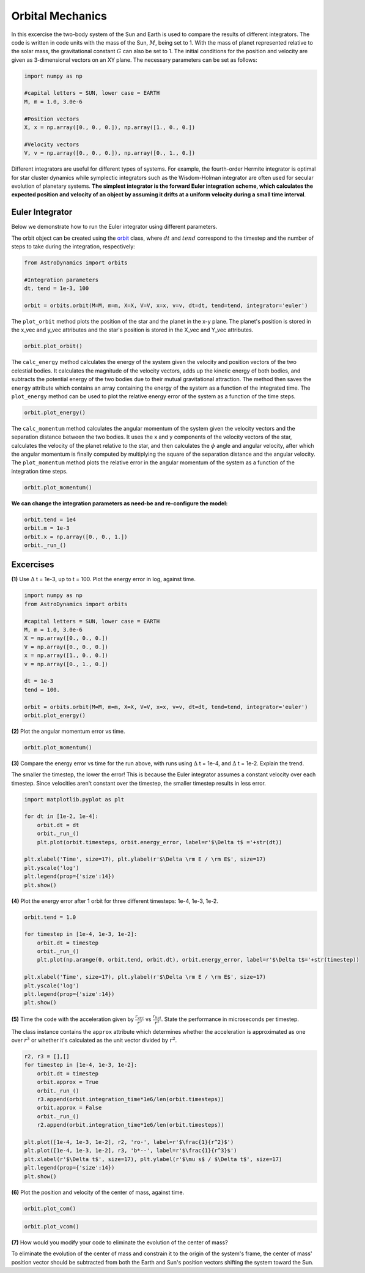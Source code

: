 .. _Orbital_Mechanics:

Orbital Mechanics
==================

In this excercise the two-body system of the Sun and Earth is used to compare the results of different integrators. The code is written in code units with the mass of the Sun, :math:`M`, being set to 1. With the mass of planet represented relative to the solar mass, the gravitational constant :math:`G` can also be set to 1. The initial conditions for the position and velocity are given as 3-dimensional vectors on an XY plane. The necessary parameters can be set as follows:

.. code-block:: python
	
    import numpy as np

    #capital letters = SUN, lower case = EARTH
    M, m = 1.0, 3.0e-6

    #Position vectors
    X, x = np.array([0., 0., 0.]), np.array([1., 0., 0.])

    #Velocity vectors
    V, v = np.array([0., 0., 0.]), np.array([0., 1., 0.])
    

Different integrators are useful for different types of systems. For example, the fourth-order Hermite integrator is optimal for star cluster dynamics while symplectic integrators such as the Wisdom-Holman integrator are often used for secular evolution of planetary systems. **The simplest integrator is the forward Euler integration scheme, which calculates the expected position and velocity of an object by assuming it drifts at a uniform velocity during a small time interval**. 

Euler Integrator
------------------
Below we demonstrate how to run the Euler integrator using different parameters.

The orbit object can be created using the `orbit <https://astro-dynamics.readthedocs.io/en/latest/autoapi/AstroDynamics/orbits/index.html#AstroDynamics.orbits.orbit>`_ class, where :math:`dt` and :math:`tend` correspond to the timestep and the number of steps to take during the integration, respectively:

.. code-block:: python
	
    from AstroDynamics import orbits

    #Integration parameters
    dt, tend = 1e-3, 100

    orbit = orbits.orbit(M=M, m=m, X=X, V=V, x=x, v=v, dt=dt, tend=tend, integrator='euler')

The ``plot_orbit`` method plots the position of the star and the planet in the x-y plane. The planet's position is stored in the x_vec and y_vec attributes and the star's position is stored in the X_vec and Y_vec attributes.

.. code-block:: python

    orbit.plot_orbit()

The ``calc_energy`` method calculates the energy of the system given the velocity and position vectors of the two celestial bodies. It calculates the magnitude of the velocity vectors, adds up the kinetic energy of both bodies, and subtracts the potential energy of the two bodies due to their mutual gravitational attraction. The method then saves the ``energy`` attribute which contains an array containing the energy of the system as a function of the integrated time. The ``plot_energy`` method can be used to plot the relative energy error of the system as a function of the time steps. 

.. code-block:: python

    orbit.plot_energy()

The ``calc_momentum`` method calculates the angular momentum of the system given the velocity vectors and the separation distance between the two bodies. It uses the x and y components of the velocity vectors of the star, calculates the velocity of the planet relative to the star, and then calculates the :math:`\phi` angle and angular velocity, after which the angular momentum is finally computed by multiplying the square of the separation distance and the angular velocity. The ``plot_momentum`` method plots the relative error in the angular momentum of the system as a function of the integration time steps.

.. code-block:: python

    orbit.plot_momentum()

**We can change the integration parameters as need-be and re-configure the model:**

.. code-block:: python

    orbit.tend = 1e4
    orbit.m = 1e-3
    orbit.x = np.array([0., 0., 1.])
    orbit._run_()

Excercises
------------------

**(1)** Use :math:`\Delta` t = 1e-3, up to t = 100.  Plot the energy error in log, against time.

.. code-block:: python

    import numpy as np
    from AstroDynamics import orbits
    
    #capital letters = SUN, lower case = EARTH
    M, m = 1.0, 3.0e-6
    X = np.array([0., 0., 0.])
    V = np.array([0., 0., 0.])
    x = np.array([1., 0., 0.])
    v = np.array([0., 1., 0.])

    dt = 1e-3
    tend = 100.
    
    orbit = orbits.orbit(M=M, m=m, X=X, V=V, x=x, v=v, dt=dt, tend=tend, integrator='euler')
    orbit.plot_energy()

.. figure:: _static/energy_plot_1.png
    :align: center
    :class: with-shadow with-border
    :width: 1600px

**(2)** Plot the angular momentum error vs time.

.. code-block:: python

    orbit.plot_momentum()

.. figure:: _static/momentum_plot_1.png
    :align: center
    :class: with-shadow with-border
    :width: 1600px

**(3)** Compare the energy error vs time for the run above, with runs using :math:`\Delta` t = 1e-4, and :math:`\Delta` t = 1e-2. Explain the trend.

The smaller the timestep, the lower the error!  This is because the Euler integrator assumes a constant velocity over each timestep.  Since velocities aren't constant over the timestep, the smaller timestep results in less error.

.. code-block:: python
    
    import matplotlib.pyplot as plt 

    for dt in [1e-2, 1e-4]:
        orbit.dt = dt 
        orbit._run_()
        plt.plot(orbit.timesteps, orbit.energy_error, label=r'$\Delta t$ ='+str(dt))

    plt.xlabel('Time', size=17), plt.ylabel(r'$\Delta \rm E / \rm E$', size=17)
    plt.yscale('log')
    plt.legend(prop={'size':14})
    plt.show()

.. figure:: _static/energy_plot_2.png
    :align: center
    :class: with-shadow with-border
    :width: 1600px
    
**(4)** Plot the energy error after 1 orbit for three different timesteps: 1e-4, 1e-3, 1e-2.

.. code-block:: python

    orbit.tend = 1.0

    for timestep in [1e-4, 1e-3, 1e-2]:
        orbit.dt = timestep
        orbit._run_()
        plt.plot(np.arange(0, orbit.tend, orbit.dt), orbit.energy_error, label=r'$\Delta t$='+str(timestep))

    plt.xlabel('Time', size=17), plt.ylabel(r'$\Delta \rm E / \rm E$', size=17)
    plt.yscale('log')
    plt.legend(prop={'size':14})
    plt.show()

.. figure:: _static/energy_plot_3.png
    :align: center
    :class: with-shadow with-border
    :width: 1600px

**(5)** Time the code with the acceleration given by :math:`\frac{r_{vec}}{r^3}` vs :math:`\frac{r_{hat}}{r^2}`. State the performance in microseconds per timestep.

The class instance contains the ``approx`` attribute which determines whether the acceleration is approximated as one over :math:`r^3` or whether it's calculated as the unit vector divided by :math:`r^2`.

.. code-block:: python

    r2, r3 = [],[]
    for timestep in [1e-4, 1e-3, 1e-2]:
        orbit.dt = timestep
        orbit.approx = True
        orbit._run_()
        r3.append(orbit.integration_time*1e6/len(orbit.timesteps))
        orbit.approx = False
        orbit._run_()
        r2.append(orbit.integration_time*1e6/len(orbit.timesteps))

    plt.plot([1e-4, 1e-3, 1e-2], r2, 'ro-', label=r'$\frac{1}{r^2}$')
    plt.plot([1e-4, 1e-3, 1e-2], r3, 'b*--', label=r'$\frac{1}{r^3}$')
    plt.xlabel(r'$\Delta t$', size=17), plt.ylabel(r'$\mu s$ / $\Delta t$', size=17)
    plt.legend(prop={'size':14})
    plt.show()

.. figure:: _static/a_plot.png
    :align: center
    :class: with-shadow with-border
    :width: 1600px

**(6)** Plot the position and velocity of the center of mass, against time.

.. code-block:: python

    orbit.plot_com()

.. figure:: _static/com_plot.png
    :align: center
    :class: with-shadow with-border
    :width: 1600px 

.. code-block:: python

    orbit.plot_vcom()
    
.. figure:: _static/vcom_plot.png
    :align: center
    :class: with-shadow with-border
    :width: 1600px 

**(7)** How would you modify your code to eliminate the evolution of the center of mass?

To eliminate the evolution of the center of mass and constrain it to the origin of the system's frame, the center of mass' position vector should be subtracted from both the Earth and Sun's position vectors shifting the system toward the Sun.






